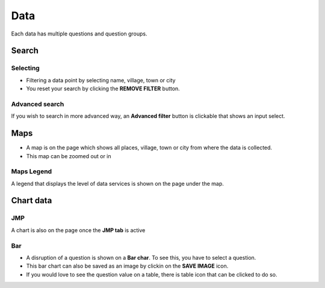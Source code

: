 ####
Data
####

Each data has multiple questions and question groups.

.. image:: ../assets/example-overview.png
    :alt: Datasets overview

======
Search
======

*********
Selecting
*********

- Filtering a data point by selecting name, village, town or city
- You reset your search by clicking the **REMOVE FILTER** button.

.. image:: ../assets/filter.png
    :alt: Filtering

***************
Advanced search
***************

If you wish to search in more advanced way, an **Advanced filter** button is clickable that shows an input select.

.. image:: ../assets/advanced-filter.png
    :alt: Advanced filter

====
Maps
====

- A map is on the page which shows all places, village, town or city from where the data is collected.
- This map can be zoomed out or in

.. image:: ../assets/map.png
    :alt: Map


***********
Maps Legend
***********

A legend that displays the level of data services is shown on the page under the map.

.. image:: ../assets/legend.png
    :alt: Legend


==========
Chart data
==========

***
JMP
***

A chart is also on the page once the **JMP tab** is active

.. image:: ../assets/jmp-chart.png
    :alt: JMP chart


***
Bar
***

- A disruption of a question is shown on a **Bar char**. To see this, you have to select a question.
- This bar chart can also be saved as an image by clickin on the **SAVE IMAGE** icon.
- If you would love to see the question value on a table, there is table icon that can be clicked to do so.

.. image:: ../assets/bar-chart.png
    :alt: Bar chart

.. image:: ../assets/table-view.png
    :alt: Table
